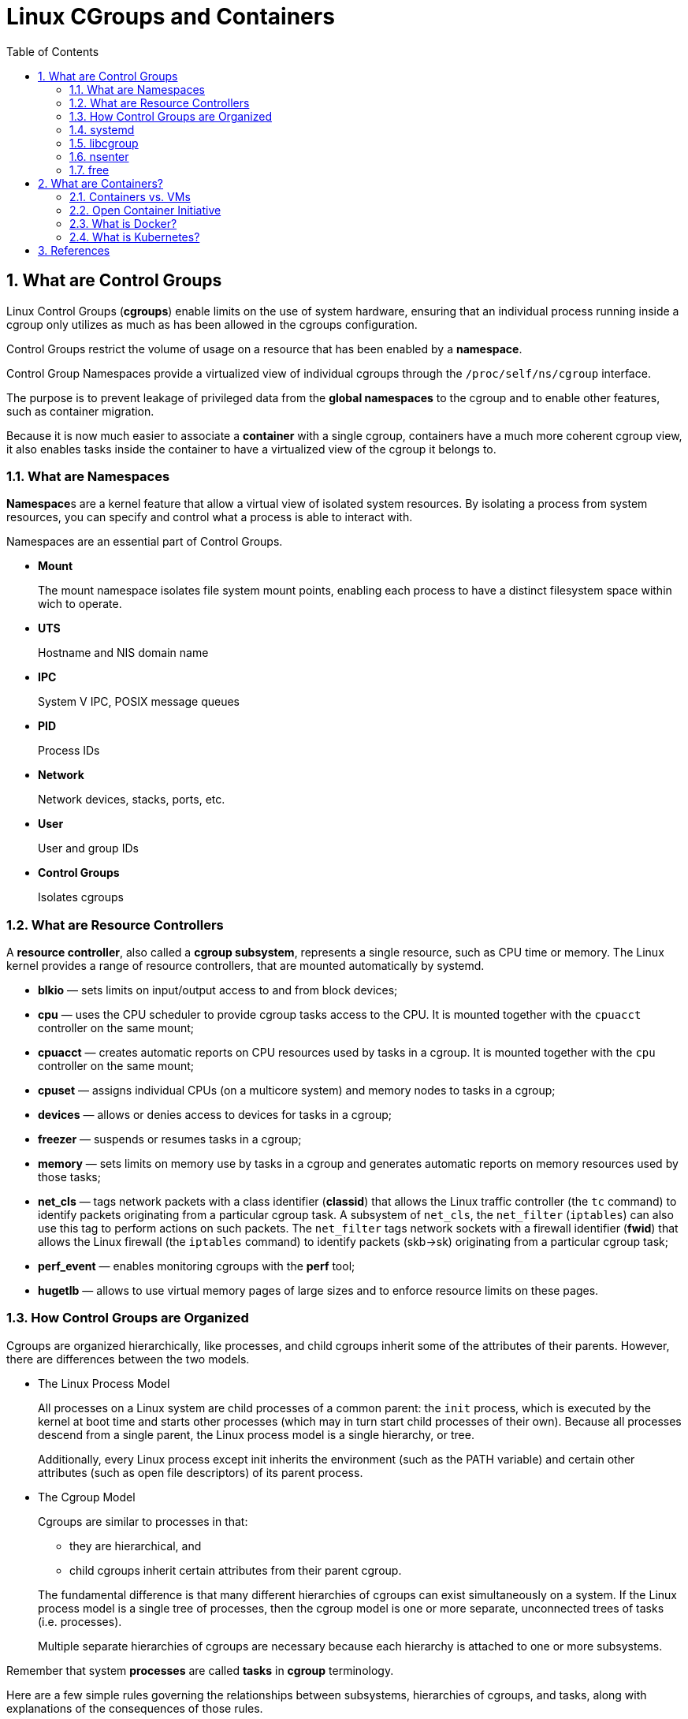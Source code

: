 = Linux CGroups and Containers
:page-layout: post
:page-categories: ['container']
:page-tags: ['linux', 'cgroup', 'namespace', 'container', 'docker']
:page-date: 2021-11-23 14:48:37 +0800
:page-revdate: 2021-11-23 14:48:37 +0800
:sectnums:
:toc:

== What are Control Groups

Linux Control Groups (*cgroups*) enable limits on the use of system hardware, ensuring that an individual process running inside a cgroup only utilizes as much as has been allowed in the cgroups configuration.

Control Groups restrict the volume of usage on a resource that has been enabled by a *namespace*.

Control Group Namespaces provide a virtualized view of individual cgroups through the `/proc/self/ns/cgroup` interface.

The purpose is to prevent leakage of privileged data from the *global namespaces* to the cgroup and to enable other features, such as container migration.

Because it is now much easier to associate a *container* with a single cgroup, containers have a much more coherent cgroup view, it also enables tasks inside the container to have a virtualized view of the cgroup it belongs to.

=== What are Namespaces

**Namespace**s are a kernel feature that allow a virtual view of isolated system resources. By isolating a process from system resources, you can specify and control what a process is able to interact with.

Namespaces are an essential part of Control Groups.

* *Mount*
+
The mount namespace isolates file system mount points, enabling each process to have a distinct filesystem space within wich to operate. 

* *UTS*
+
Hostname and NIS domain name 

* *IPC*
+
System V IPC, POSIX message queues 

* *PID*
+
Process IDs 

* *Network*
+
Network devices, stacks, ports, etc. 

* *User*
+
User and group IDs 

* *Control Groups*
+
Isolates cgroups 

=== What are Resource Controllers

A *resource controller*, also called a *cgroup subsystem*, represents a single resource, such as CPU time or memory. The Linux kernel provides a range of resource controllers, that are mounted automatically by systemd.

* *blkio* — sets limits on input/output access to and from block devices;
* *cpu* — uses the CPU scheduler to provide cgroup tasks access to the CPU. It is mounted together with the `cpuacct` controller on the same mount;
* *cpuacct* — creates automatic reports on CPU resources used by tasks in a cgroup. It is mounted together with the `cpu` controller on the same mount;
* *cpuset* — assigns individual CPUs (on a multicore system) and memory nodes to tasks in a cgroup;
* *devices* — allows or denies access to devices for tasks in a cgroup;
* *freezer* — suspends or resumes tasks in a cgroup;
* *memory* — sets limits on memory use by tasks in a cgroup and generates automatic reports on memory resources used by those tasks;
* *net_cls* — tags network packets with a class identifier (*classid*) that allows the Linux traffic controller (the `tc` command) to identify packets originating from a particular cgroup task. A subsystem of `net_cls`, the `net_filter` (`iptables`) can also use this tag to perform actions on such packets. The `net_filter` tags network sockets with a firewall identifier (*fwid*) that allows the Linux firewall (the `iptables` command) to identify packets (skb->sk) originating from a particular cgroup task;
* *perf_event* — enables monitoring cgroups with the *perf* tool;
* *hugetlb* — allows to use virtual memory pages of large sizes and to enforce resource limits on these pages. 

=== How Control Groups are Organized

Cgroups are organized hierarchically, like processes, and child cgroups inherit some of the attributes of their parents. However, there are differences between the two models.

* The Linux Process Model
+
All processes on a Linux system are child processes of a common parent: the `init` process, which is executed by the kernel at boot time and starts other processes (which may in turn start child processes of their own). Because all processes descend from a single parent, the Linux process model is a single hierarchy, or tree.
+
Additionally, every Linux process except init inherits the environment (such as the PATH variable) and certain other attributes (such as open file descriptors) of its parent process.

* The Cgroup Model
+
Cgroups are similar to processes in that:
+
--
** they are hierarchical, and
** child cgroups inherit certain attributes from their parent cgroup. 
--
+
The fundamental difference is that many different hierarchies of cgroups can exist simultaneously on a system. If the Linux process model is a single tree of processes, then the cgroup model is one or more separate, unconnected trees of tasks (i.e. processes).
+
Multiple separate hierarchies of cgroups are necessary because each hierarchy is attached to one or more subsystems.

Remember that system *processes* are called *tasks* in *cgroup* terminology.

Here are a few simple rules governing the relationships between subsystems, hierarchies of cgroups, and tasks, along with explanations of the consequences of those rules. 

:rmg-rule1-png: https://access.redhat.com/webassets/avalon/d/Red_Hat_Enterprise_Linux-6-Resource_Management_Guide-en-US/images/fe94409bf79906ecb380e8fbd8063016/RMG-rule1.png
:rmg-rule2-png: https://access.redhat.com/webassets/avalon/d/Red_Hat_Enterprise_Linux-6-Resource_Management_Guide-en-US/images/c4b0445881422c88d957e352911bccd8/RMG-rule2.png
:rmg-rule3-png: https://access.redhat.com/webassets/avalon/d/Red_Hat_Enterprise_Linux-6-Resource_Management_Guide-en-US/images/fb48098033d1c4ccdb5a55516c9cb816/RMG-rule3.png
:rmg-rule4-png: https://access.redhat.com/webassets/avalon/d/Red_Hat_Enterprise_Linux-6-Resource_Management_Guide-en-US/images/67e2c07808671294692acde9baf0b452/RMG-rule4.png

* *Rule 1*
+
A single hierarchy can have one or more subsystems attached to it.
+
_As a consequence, the `cpu` and `memory` subsystems (or any number of subsystems) can be attached to a single hierarchy, as long as each one is not attached to any other hierarchy which has any other subsystems attached to it already (see Rule 2)._
+
image::{rmg-rule1-png}[,55%,55%]

* *Rule 2*
+
Any single subsystem (such as `cpu`) cannot be attached to more than one hierarchy if one of those hierarchies has a different subsystem attached to it already.
+
_As a consequence, the `cpu` subsystem can never be attached to two different hierarchies if one of those hierarchies already has the `memory` subsystem attached to it. However, a single subsystem can be attached to two hierarchies if both of those hierarchies have only that subsystem attached._
+
image::{rmg-rule2-png}[,55%,55%]

* *Rule 3*
+
Each time a new hierarchy is created on the systems, all tasks on the system are initially members of the default cgroup of that hierarchy, which is known as the *root cgroup*. For any single hierarchy you create, each task on the system can be a member of exactly one cgroup in that hierarchy.
+
A single task may be in multiple cgroups, as long as each of those cgroups is in a different hierarchy.
+
As soon as a task becomes a member of a second cgroup in the same hierarchy, it is removed from the first cgroup in that hierarchy. At no time is a task ever in two different cgroups in the same hierarchy.
+
_As a consequence, if the `cpu` and `memory` subsystems are attached to a hierarchy named `cpu_mem_cg`, and the `net_cls` subsystem is attached to a hierarchy named `net`, then a running `httpd` process could be a member of any one cgroup in `cpu_mem_cg`, and any one cgroup in `net`._
+
The cgroup in `cpu_mem_cg` that the `httpd` process is a member of might restrict its CPU time to half of that allotted to other processes, and limit its memory usage to a maximum of `1024` MB. Additionally, the cgroup in `net` that the `httpd` process is a member of might limit its transmission rate to `30` MB/s (megabytes per second).
+
When the first hierarchy is created, every task on the system is a member of at least one cgroup: the root cgroup. When using cgroups, therefore, every system task is always in at least one cgroup. 
+
image::{rmg-rule3-png}[,55%,55%]

* *Rule 4*
+
Any process (task) on the system which forks itself creates a child task. A child task automatically inherits the cgroup membership of its parent but can be moved to different cgroups as needed. Once forked, the parent and child processes are completely independent.
+
_As a consequence, consider the `httpd` task that is a member of the cgroup named `half_cpu_1gb_max` in the `cpu_and_mem` hierarchy, and a member of the cgroup `trans_rate_30` in the `net` hierarchy. When that `httpd` process forks itself, its child process automatically becomes a member of the `half_cpu_1gb_max` cgroup, and the `trans_rate_30` cgroup. It inherits the exact same cgroups its parent task belongs to._
+
_From that point forward, the parent and child tasks are completely independent of each other: changing the cgroups that one task belongs to does not affect the other. Neither will changing cgroups of a parent task affect any of its grandchildren in any way. To summarize: any child task always initially inherits memberships to the exact same cgroups as their parent task, but those memberships can be changed or removed later._
+
image::{rmg-rule4-png}[,55%,55%]

=== systemd

*Systemd* is a system and service manager for Linux operating systems. It is designed to be backwards compatible with SysV init scripts, and provides a number of features such as parallel startup of system services at boot time, on-demand activation of daemons, or dependency-based service control logic. 

[%header,cols="1,1,5",title="Available systemd Unit Types"]
|===
|Unit Type
|File Extension
|Description

|Service unit
|.service
|A system service.

|Target unit
|.target
|A group of systemd units.

|Automount unit
|.automount
|A file system automount point.

|Device unit
|.device
|A device file recognized by the kernel.

|Mount unit
|.mount
|A file system mount point.

|Path unit
|.path
|A file or directory in a file system.

|Scope unit
|.scope
|An externally created process.

|Slice unit
|.slice
|A group of hierarchically organized units that manage system processes.

|Snapshot unit
|.snapshot
|A saved state of the systemd manager.

|Socket unit
|.socket
|An inter-process communication socket.

|Swap unit
|.swap
|A swap device or a swap file.

|Timer unit
|.timer
|A systemd timer. 
|===

By default, *systemd* automatically creates a hierarchy of `slice`, `scope` and `service` units to provide a unified structure for the cgroup tree. Also, systemd automatically mounts hierarchies for important kernel **resource controller**s in the `/sys/fs/cgroup/` directory. 

* *Service* — A process or a group of processes, which `systemd` started based on a unit configuration file. Services encapsulate the specified processes so that they can be started and stopped as one set.

* *Scope* — A group of externally created processes. Scopes encapsulate processes that are started and stopped by arbitrary processes through the `fork()` function and then registered by systemd at runtime. For instance, user sessions, containers, and virtual machines are treated as scopes.

* *Slice* — A group of hierarchically organized units. Slices do not contain processes, they organize a hierarchy in which scopes and services are placed. The actual processes are contained in scopes or in services. In this hierarchical tree, every name of a slice unit corresponds to the path to a location in the hierarchy. The dash ("-") character acts as a separator of the path components.

Use the `systemctl` command to list system units and to view their status. Also, the `systemd-cgls` command is provided to view the hierarchy of control groups and `systemd-cgtop` to monitor their resource consumption in real time. 

Use the following command to list all active units on the system:

[source,sh]
$ systemctl list-units

The `list-units` option is executed by default, which means that you will receive the same output when you omit this option.

To list all unit files installed on your system and their status, type:

[source,sh]
$ systemctl list-unit-files

To view a list of all slices used on the system, type:

[source,sh]
$ systemctl -t slice 

[source,console]
----
  UNIT                  LOAD   ACTIVE SUB    DESCRIPTION
  -.slice               loaded active active Root Slice
  system-getty.slice    loaded active active system-getty.slice
  system-modprobe.slice loaded active active system-modprobe.slice
  system.slice          loaded active active System Slice
  user-1000.slice       loaded active active User Slice of UID 1000
  user.slice            loaded active active User and Session Slice

LOAD   = Reflects whether the unit definition was properly loaded.
ACTIVE = The high-level unit activation state, i.e. generalization of SUB.
SUB    = The low-level unit activation state, values depend on unit type.
6 loaded units listed. Pass --all to see loaded but inactive units, too.
To show all installed unit files use 'systemctl list-unit-files'.
----

To display detailed information about a service unit that corresponds to a system service, type: 

[source,sh]
----
$ systemctl status ssh.service 
----

[source,console,highlight=11]
----
● ssh.service - OpenBSD Secure Shell server
     Loaded: loaded (/lib/systemd/system/ssh.service; enabled; vendor preset: enabled)
     Active: active (running) since Tue 2021-11-23 15:07:53 CST; 49min ago
       Docs: man:sshd(8)
             man:sshd_config(5)
    Process: 350 ExecStartPre=/usr/sbin/sshd -t (code=exited, status=0/SUCCESS)
   Main PID: 367 (sshd)
      Tasks: 1 (limit: 4641)
     Memory: 8.0M
        CPU: 265ms
     CGroup: /system.slice/ssh.service
             └─367 sshd: /usr/sbin/sshd -D [listener] 0 of 10-100 startups
----

To display the whole cgroup hierarchy on your system, type:

[source,sh]
----
$ systemd-cgls
----

When `systemd-cgls` is issued without parameters, it returns the entire cgroup hierarchy. 

To view theinformation that stored in dedicated process files, type as root:

[source,sh]
$ cat proc/PID/cgroup

Where `PID` stands for the ID of the process you wish to examine.

The *systemd-cgls* command provides a static snapshot of the cgroup hierarchy. To see a dynamic account of currently running cgroups ordered by their resource usage (CPU, Memory, and IO), use:

[source,sh]
$ systemd-cgtop

=== libcgroup

In order to use https://github.com/libcgroup/libcgroup[libcgroup] tools, first ensure the cgroup-tools packages are installed on your system. 

[source,sh]
$ sudo apt-get install cgroup-tools -y

[source,console]
----
$ dpkg -l | grep cgroup-tools
ii  cgroup-tools                    0.41-8.1                     amd64        control and monitor control groups (tools)
----

[NOTE] 
====
The `cgroup-tools` with version `0.41-8.1` does not work with Cgroup v2.

*Cgroup v2* is the next version of the cgroup Linux API. Differently than cgroup v1, there is a single hierarchy instead of a different one for each controller.

[source,console]
----
$ uname -r
5.10.0-9-amd64

$ mount -t cgroup2,cgroup
cgroup2 on /sys/fs/cgroup type cgroup2 (rw,nosuid,nodev,noexec,relatime,nsdelegate,memory_recursiveprot)

$ cgget -g cpuset /
cgget: libcgroup initialization failed: Cgroup is not mounted
----
====

* Finding a Process
+
To find the cgroup to which a process belongs, run:
+
[source,sh]
$ ps -O cgroup
+
[source,console]
----
$ ps -o pid,cgroup:60,command
   PID CGROUP                                                       COMMAND
  5345 10:memory:/user.slice/user-1001.slice/session-21.scope,9:dev -bash
  5441 10:memory:/user.slice/user-1001.slice/session-21.scope,9:dev ps -o pid,cgroup:60,command
----
+
Or, if you know the PID for the process, run:
+
[source,sh]
$ cat /proc/PID/cgroup
+
where `PID` stands for a ID of the inspected process. 
+
[source,console]
----
$ cat /proc/5345/cgroup 
11:cpuset:/
10:memory:/user.slice/user-1001.slice/session-21.scope
9:devices:/user.slice
8:perf_event:/
7:blkio:/user.slice
6:rdma:/
5:pids:/user.slice/user-1001.slice/session-21.scope
4:freezer:/
3:net_cls,net_prio:/
2:cpu,cpuacct:/user.slice
1:name=systemd:/user.slice/user-1001.slice/session-21.scope
0::/user.slice/user-1001.slice/session-21.scope
----

* Listing Controllers
+
To find the controllers that are available in your kernel and information on how they are mounted together to hierarchies, execute:
+
[source,sh]
$ cat /proc/cgroups
+
[source,console]
----
#subsys_name	hierarchy	num_cgroups	enabled
cpuset	4	68	1
cpu	3	277	1
cpuacct	3	277	1
memory	6	277	1
devices	8	277	1
freezer	11	68	1
net_cls	10	68	1
blkio	5	277	1
perf_event	2	68	1
hugetlb	7	68	1
pids	9	277	1
net_prio	10	68	1
----
+
Alternatively, to find the mount points of particular subsystems, execute the following command:
+
[source,sh]
$ lssubsys -m [controllers]
+
Here `controllers` stands for a list of the subsystems seperated with space in which you are interested.
+
[source,console]
----
$ lssubsys -m
cpuset /sys/fs/cgroup/cpuset
cpu,cpuacct /sys/fs/cgroup/cpu,cpuacct
memory /sys/fs/cgroup/memory
devices /sys/fs/cgroup/devices
freezer /sys/fs/cgroup/freezer
net_cls,net_prio /sys/fs/cgroup/net_cls,net_prio
blkio /sys/fs/cgroup/blkio
perf_event /sys/fs/cgroup/perf_event
hugetlb /sys/fs/cgroup/hugetlb
pids /sys/fs/cgroup/pids

$ lssubsys -m cpu memory
cpu,cpuacct /sys/fs/cgroup/cpu,cpuacct
memory /sys/fs/cgroup/memory
----

* Finding Hierarchies
+
It is recommended that you mount hierarchies under the `/sys/fs/cgroup/` directory. Assuming this is the case on your system, list or browse the contents of that directory to obtain a list of hierarchies. If the tree utility is installed on your system, run it to obtain an overview of all hierarchies and the cgroups within them:
+
[source,sh]
$ tree /sys/fs/cgroup
+
[source,console]
----
$ tree -L 1 /sys/fs/cgroup/
/sys/fs/cgroup/
├── blkio
├── cpu -> cpu,cpuacct
├── cpuacct -> cpu,cpuacct
├── cpu,cpuacct
├── cpuset
├── devices
├── freezer
├── hugetlb
├── memory
├── net_cls -> net_cls,net_prio
├── net_cls,net_prio
├── net_prio -> net_cls,net_prio
├── perf_event
├── pids
└── systemd
----

* Finding Control Groups
+
To list the cgroups on a system, execute as root:
+
[source,sh]
$ lscgroup
+
To restrict the output to a specific hierarchy, specify a controller and a path in the format `controller:path`. For example:
+
[source,sh]
$ lscgroup cpuset:adminusers
+
The above command lists only subgroups of the `adminusers` cgroup in the hierarchy to which the `cpuset` controller is attached. 

* Displaying Parameters of Control Groups
+
To display the parameters of specific cgroups, run:
+
[source,sh]
$ cgget -r parameter list_of_cgroups
+
where `parameter` is a pseudofile that contains values for a controller, and `list_of_cgroups` is a list of cgroups separated with spaces. For example:
+
[source,sh]
$ cgget -r cpuset.cpus -r memory.limit_in_bytes group1 group2
+
displays the values of `cpuset.cpus` and `memory.limit_in_bytes` for cgroups `group1` and `group2`.
+
If you do not know the names of the parameters themselves, use a command like:
+
[source,sh]
$ cgget -g cpuset /

=== nsenter

The kernel allocates and restricts the resources for individual processes running on the Linux operating system. The namespaces within the kernel partition these resources. Namespaces allocate the resources to a process such that the process only sees those specific resources. Namespaces provide isolation among the process, managing what system resources they can see. This technology is widely-used in container runtimes to provide a layer of isolation among containers that run on the same host.

Use Docker to create a container from the `debian:bullseye` image and install `procps` package inside the container, which provides `top` and `ps` commands.

[source,console]
----
$ docker run --rm -it --name namespace-demo -it debian:bullseye /bin/bash
root@5153317a7aa2:/# apt-get update && apt-get install procps  -y
...
root@5153317a7aa2:/# ps
    PID TTY          TIME CMD
      1 pts/0    00:00:00 bash
    481 pts/0    00:00:00 ps
----

In another terminal, use the `docker inspect` command to determine the process id associated with the new container.

[source,console]
----
$ docker inspect namespace-demo -f "{{.State.Pid}}"
415111
----

The process id is *415111*.

Each process has a */proc/[pid]/ns/* subdirectory containing one entry for each namespace that supports being manipulated by https://man7.org/linux/man-pages/man2/setns.2.html[setns].

Use the `ls` or `lsns` command to list the namespaces associated with a given process.

[source,console]
----
$ sudo ls -l /proc/415111/ns/
total 0
lrwxrwxrwx 1 root root 0 Nov 24 12:34 cgroup -> 'cgroup:[4026533307]'
lrwxrwxrwx 1 root root 0 Nov 24 12:34 ipc -> 'ipc:[4026533238]'
lrwxrwxrwx 1 root root 0 Nov 24 12:34 mnt -> 'mnt:[4026533236]'
lrwxrwxrwx 1 root root 0 Nov 24 12:34 net -> 'net:[4026533241]'
lrwxrwxrwx 1 root root 0 Nov 24 12:34 pid -> 'pid:[4026533239]'
lrwxrwxrwx 1 root root 0 Nov 24 12:34 pid_for_children -> 'pid:[4026533239]'
lrwxrwxrwx 1 root root 0 Nov 24 12:34 time -> 'time:[4026531834]'
lrwxrwxrwx 1 root root 0 Nov 24 12:34 time_for_children -> 'time:[4026531834]'
lrwxrwxrwx 1 root root 0 Nov 24 12:34 user -> 'user:[4026531837]'
lrwxrwxrwx 1 root root 0 Nov 24 12:34 uts -> 'uts:[4026533237]'

$ sudo lsns -p 415111
        NS TYPE   NPROCS    PID USER COMMAND
4026531834 time      208      1 root /sbin/init
4026531837 user      208      1 root /sbin/init
4026533236 mnt         1 415111 root /bin/bash
4026533237 uts         1 415111 root /bin/bash
4026533238 ipc         1 415111 root /bin/bash
4026533239 pid         1 415111 root /bin/bash
4026533241 net         1 415111 root /bin/bash
4026533307 cgroup      1 415111 root /bin/bash
----

The `nsenter` command expands to _namespace enter_. It accepts different options to only enter the specified namespace.

Let's enter the network namespace to check the IP address and route table.

[source,console]
----
$ nsenter -t 415111 -n ip a s
nsenter: cannot open /proc/415111/ns/net: Permission denied

$ sudo nsenter -t 415111 -n ip a s
1: lo: <LOOPBACK,UP,LOWER_UP> mtu 65536 qdisc noqueue state UNKNOWN group default qlen 1000
    link/loopback 00:00:00:00:00:00 brd 00:00:00:00:00:00
    inet 127.0.0.1/8 scope host lo
       valid_lft forever preferred_lft forever
19: eth0@if20: <BROADCAST,MULTICAST,UP,LOWER_UP> mtu 1500 qdisc noqueue state UP group default 
    link/ether 02:42:ac:11:00:02 brd ff:ff:ff:ff:ff:ff link-netnsid 0
    inet 172.17.0.2/16 brd 172.17.255.255 scope global eth0
       valid_lft forever preferred_lft forever
----

Here, `-t` is the target process id, and `-n` refers to the network namespace.

[source,console]
----
$ sudo nsenter -t 415111 -n ip route
default via 172.17.0.1 dev eth0 
172.17.0.0/16 dev eth0 proto kernel scope link src 172.17.0.2 
----

Next, I enter the process namespace to check the process details.

[source,console]
----
$ sudo nsenter -t 415111 -p -r ps -ef
UID          PID    PPID  C STIME TTY          TIME CMD
root           1       0  0 04:00 pts/0    00:00:00 /bin/bash
root         489       0  0 04:44 ?        00:00:00 ps -ef
----

The `-r` option sets the root directory to the top-level directory within the namespace so that the commands run in the context of the namespace.

[source,console]
----
$ sudo nsenter -t 415111 -p -r top
Tasks:   2 total,   1 running,   1 sleeping,   0 stopped,   0 zombie
%Cpu(s):  7.1 us, 14.3 sy,  0.0 ni, 78.6 id,  0.0 wa,  0.0 hi,  0.0 si,  0.0 st
MiB Mem :   3900.2 total,    129.4 free,   2200.9 used,   1569.8 buff/cache
MiB Swap:      0.0 total,      0.0 free,      0.0 used.   1459.5 avail Mem 

    PID USER      PR  NI    VIRT    RES    SHR S  %CPU  %MEM     TIME+ COMMAND                                                                                           
      1 root      20   0    4092   3492   2984 S   0.0   0.1   0:00.06 bash                                                                                              
    490 root      20   0    6936   3192   2708 R   0.0   0.1   0:00.01 top     
----

The `bash` command, which executes during `docker run`, is the first process inside the namespace.

Enter the UTC namespace to check the hostname.

[source,console]
----
$ sudo nsenter -t 415111 -u hostname
5153317a7aa2
----

Modify the hostname within the namespace and verify the new name.

[source,console]
----
$ sudo nsenter -t 415111 -u hostname foo.bar.buzz

$ sudo nsenter -t 415111 -u hostname
foo.bar.buzz
----

Finally, enter all namespaces by using the `-a` option.

[source,console]
----
$ sudo nsenter -t 415111 -a lsns
        NS TYPE   NPROCS PID USER COMMAND
4026531834 time        2   1 root /bin/bash
4026531837 user        2   1 root /bin/bash
4026533236 mnt         2   1 root /bin/bash
4026533237 uts         2   1 root /bin/bash
4026533238 ipc         2   1 root /bin/bash
4026533239 pid         2   1 root /bin/bash
4026533241 net         2   1 root /bin/bash
4026533307 cgroup      2   1 root /bin/bash
----

=== free

`free` is a popular command used by system administrators on Unix/Linux platforms. It's a powerful tool that gives insight into the memory usage in human-readable format.

The `man` page for this command states that `free` displays the total amount of free and used memory on the system, including physical and swap space, as well as the buffers and caches used by the kernel. The information is gathered by parsing *`/proc/meminfo`*.

[source,console,highlight=3]
----
$ docker info | grep Cgroup
 Cgroup Driver: systemd
 Cgroup Version: 2

$ docker run --rm -it busybox free
              total        used        free      shared  buff/cache   available
Mem:        3993764     2410712      190544        2224     1392508     1344364
Swap:             0           0           0

$ docker run --rm -it --memory 100Mi busybox free
              total        used        free      shared  buff/cache   available
Mem:        3993764     2421988      178952        2180     1392824     1333032
Swap:             0           0           0

$ docker run --rm -it --memory 100Mi busybox sh -c 'echo $(($(cat /sys/fs/cgroup/memory.max) / 1024 / 1024))'
100
----

[source,console,highlight=4]
----
$ docker info | grep Cgroup
WARNING: No swap limit support
 Cgroup Driver: systemd
 Cgroup Version: 1

$ docker run --rm -d --memory 100Mi busybox sleep 10m
WARNING: Your kernel does not support swap limit capabilities or the cgroup is not mounted. Memory limited without swap.
16ad349f470c7f67b182c5a353fba2db7bc3c7052e3b4a80802bfa5c49fa09f3

$ lscgroup | grep 16ad349f470c7f67b182c5a353fba2db7bc3c7052e3b4a80802bfa5c49fa09f3
cpu,cpuacct:/system.slice/docker-16ad349f470c7f67b182c5a353fba2db7bc3c7052e3b4a80802bfa5c49fa09f3.scope
net_cls,net_prio:/system.slice/docker-16ad349f470c7f67b182c5a353fba2db7bc3c7052e3b4a80802bfa5c49fa09f3.scope
freezer:/system.slice/docker-16ad349f470c7f67b182c5a353fba2db7bc3c7052e3b4a80802bfa5c49fa09f3.scope
pids:/system.slice/docker-16ad349f470c7f67b182c5a353fba2db7bc3c7052e3b4a80802bfa5c49fa09f3.scope
blkio:/system.slice/docker-16ad349f470c7f67b182c5a353fba2db7bc3c7052e3b4a80802bfa5c49fa09f3.scope
perf_event:/system.slice/docker-16ad349f470c7f67b182c5a353fba2db7bc3c7052e3b4a80802bfa5c49fa09f3.scope
devices:/system.slice/docker-16ad349f470c7f67b182c5a353fba2db7bc3c7052e3b4a80802bfa5c49fa09f3.scope
memory:/system.slice/docker-16ad349f470c7f67b182c5a353fba2db7bc3c7052e3b4a80802bfa5c49fa09f3.scope
cpuset:/system.slice/docker-16ad349f470c7f67b182c5a353fba2db7bc3c7052e3b4a80802bfa5c49fa09f3.scope

$ cgget -r memory.limit_in_bytes /system.slice/docker-16ad349f470c7f67b182c5a353fba2db7bc3c7052e3b4a80802bfa5c49fa09f3.scope
/system.slice/docker-16ad349f470c7f67b182c5a353fba2db7bc3c7052e3b4a80802bfa5c49fa09f3.scope:
memory.limit_in_bytes: 104857600

$ docker run --rm -it --memory 100Mi busybox cat /sys/fs/cgroup/memory/memory.limit_in_bytes
WARNING: Your kernel does not support swap limit capabilities or the cgroup is not mounted. Memory limited without swap.
104857600
----

[source,console]
----
$ sudo crictl ps
CONTAINER           IMAGE               CREATED             STATE               NAME                ATTEMPT             POD ID
7fe801499210a       1ec24650902b1       2 hours ago         Running             kube-swagger-ui     0                   bee47f1dec5bc

$ lscgroup | grep 7fe801499210a
cpu,cpuacct:/kubepods.slice/kubepods-besteffort.slice/kubepods-besteffort-pod26d20484_ab3f_4f87_92a4_7842aab7170f.slice/docker-7fe801499210afdc6490ee78bff40f9017a843814f4867b39ba6976c626a80a6.scope
net_cls,net_prio:/kubepods.slice/kubepods-besteffort.slice/kubepods-besteffort-pod26d20484_ab3f_4f87_92a4_7842aab7170f.slice/docker-7fe801499210afdc6490ee78bff40f9017a843814f4867b39ba6976c626a80a6.scope
freezer:/kubepods.slice/kubepods-besteffort.slice/kubepods-besteffort-pod26d20484_ab3f_4f87_92a4_7842aab7170f.slice/docker-7fe801499210afdc6490ee78bff40f9017a843814f4867b39ba6976c626a80a6.scope
pids:/kubepods.slice/kubepods-besteffort.slice/kubepods-besteffort-pod26d20484_ab3f_4f87_92a4_7842aab7170f.slice/docker-7fe801499210afdc6490ee78bff40f9017a843814f4867b39ba6976c626a80a6.scope
blkio:/kubepods.slice/kubepods-besteffort.slice/kubepods-besteffort-pod26d20484_ab3f_4f87_92a4_7842aab7170f.slice/docker-7fe801499210afdc6490ee78bff40f9017a843814f4867b39ba6976c626a80a6.scope
perf_event:/kubepods.slice/kubepods-besteffort.slice/kubepods-besteffort-pod26d20484_ab3f_4f87_92a4_7842aab7170f.slice/docker-7fe801499210afdc6490ee78bff40f9017a843814f4867b39ba6976c626a80a6.scope
devices:/kubepods.slice/kubepods-besteffort.slice/kubepods-besteffort-pod26d20484_ab3f_4f87_92a4_7842aab7170f.slice/docker-7fe801499210afdc6490ee78bff40f9017a843814f4867b39ba6976c626a80a6.scope
memory:/kubepods.slice/kubepods-besteffort.slice/kubepods-besteffort-pod26d20484_ab3f_4f87_92a4_7842aab7170f.slice/docker-7fe801499210afdc6490ee78bff40f9017a843814f4867b39ba6976c626a80a6.scope
cpuset:/kubepods.slice/kubepods-besteffort.slice/kubepods-besteffort-pod26d20484_ab3f_4f87_92a4_7842aab7170f.slice/docker-7fe801499210afdc6490ee78bff40f9017a843814f4867b39ba6976c626a80a6.scope
----

== What are Containers?

Containers are lightweight packages of your application code together with dependencies such as specific versions of programming language runtimes and libraries required to run your software services.

Containers make it easy to share CPU, memory, storage, and network resources at the operating systems level and offer a logical packaging mechanism in which applications can be abstracted from the environment in which they actually run. 

=== Containers vs. VMs

You might already be familiar with VMs: a guest operating system such as Linux or Windows runs on top of a host operating system with access to the underlying hardware. Containers are often compared to virtual machines (VMs). Like virtual machines, containers allow you to package your application together with libraries and other dependencies, providing isolated environments for running your software services.

* Containers are much more lightweight than VMs
* Containers virtualize at the OS level while VMs virtualize at the hardware level
* Containers share the OS kernel and use a fraction of the memory VMs require

image::https://www.redhat.com/cms/managed-files/virtualization-vs-containers.png[,75%,75%]

=== Open Container Initiative

The https://opencontainers.org/[*Open Container Initiative*] (*OCI*) is a lightweight, open governance structure (project), formed under the auspices of the Linux Foundation, for the express purpose of creating open industry standards around container formats and runtime. The OCI was launched on June 22nd 2015 by Docker, CoreOS and other leaders in the container industry

The OCI currently contains two specifications: the *Runtime Specification* (runtime-spec) and the *Image Specification* (image-spec). The Runtime Specification outlines how to run a “filesystem bundle” that is unpacked on disk. At a high-level an OCI implementation would download an OCI Image then unpack that image into an OCI Runtime filesystem bundle. At this point the OCI Runtime Bundle would be run by an OCI Runtime.

Docker is donating its container format and runtime, runC, to the OCI to serve as the cornerstone of this new effort.

* runc
+
https://github.com/opencontainers/runc[*runc*] is a CLI tool for spawning and running containers on Linux according to the OCI specification.
+

* containerd
+
https://github.com/containerd/containerd[*containerd*] is available as a daemon for Linux and Windows. It manages the complete container lifecycle of its host system, from image transfer and storage to container execution and supervision to low-level storage to network attachments and beyond.
+
Containerd is built on top of the Open Container Initiative’s *runC* and specification. Containerd is a daemon providing a GRPC API to manage containers on the local system. Containerd leverages runC to provide advanced functionality like checkpoint and restore, seccomp, and user namespace support which will open the door for these features into Docker.
+
Containerd is designed to be embedded into a larger system, rather than being used directly by developers or end-users.
+
Containerd was designed to be used by Docker and Kubernetes as well as any other container platform that wants to abstract away syscalls or OS specific functionality to run containers on linux, windows, solaris, or other OSes.  

=== What is Docker? 

The word "Docker" refers to several things, including an open source community project; tools from the open source project; Docker Inc., the company that primarily supports that project; and the tools that company formally supports. 

image::https://www.docker.com/sites/default/files/d8/2018-11/docker-containerized-and-vm-transparent-bg.png[,70%,70%]

With Docker, you can treat containers like extremely lightweight, modular virtual machines.

The Docker technology uses the https://www.redhat.com/en/topics/linux/what-is-the-linux-kernel[Linux kernel] and features of the kernel, like https://www.redhat.com/en/blog/world-domination-cgroups-rhel-8-welcome-cgroups-v2[*Cgroups*] and https://lwn.net/Articles/528078/[*namespaces*], to segregate processes so they can run independently. This independence is the intention of containers—the ability to run multiple processes and apps separately from one another to make better use of your infrastructure while retaining the security you would have with separate systems.

=== What is Kubernetes?

Kubernetes (also known as k8s or “kube”) is an open source container orchestration platform that automates many of the manual processes involved in deploying, managing, and scaling containerized applications.

image::https://www.redhat.com/cms/managed-files/kubernetes_diagram-v3-770x717_0_0_v2.svg?[,55%,55%]

With Kubernetes you can:

* Orchestrate containers across multiple hosts.
* Make better use of hardware to maximize resources needed to run your enterprise apps.
* Control and automate application deployments and updates.
* Mount and add storage to run stateful apps.
* Scale containerized applications and their resources on the fly.
* Declaratively manage services, which guarantees the deployed applications are always running the way you intended them to run.
* Health-check and self-heal your apps with autoplacement, autorestart, autoreplication, and autoscaling.

==== Container Runtime Interface (CRI)

At the lowest layers of a Kubernetes node is the software that, among other things, starts and stops containers. We call this the “Container Runtime”. The most widely known container runtime is Docker, but it is not alone in this space. In fact, the container runtime space has been rapidly evolving. As part of the effort to make Kubernetes more extensible, we've been working on a new plugin API for container runtimes in Kubernetes, called "CRI".

*CRI* (Container Runtime Interface) consists of a specifications/requirements (to-be-added), protobuf API, and libraries for container runtimes to integrate with *kubelet* on a node.

Kubelet communicates with the container runtime (or a CRI shim for the runtime) over Unix sockets using the gRPC framework, where kubelet acts as a client and the CRI shim as the server.

image::https://cl.ly/3I2p0D1V0T26/Image%202016-12-19%20at%2017.13.16.png[,55%,55%]

Kubernetes supports several container runtimes: https://docs.docker.com/engine/[Docker], https://containerd.io/docs/[containerd], https://cri-o.io/#what-is-cri-o[CRI-O], and any implementation of the Kubernetes CRI (Container Runtime Interface).

==== What is dockershim

Just as Kubernetes started out with built-in support for Docker Engine, it also included built-in support for various storage volume solutions, network solutions, and even cloud providers. But maintaining these things on an ongoing basis became too cumbersome, so the community decided to strip all third party solutions out of the core, creating the relevant interfaces, such as:

* Container Runtime Interface (*CRI*)
* Container Network Interface (*CNI*)
* Container Storage Interface (*CSI*)

The idea was that any vendor could create a product that automatically interfaces with Kubernetes, as long as it is compliant with these interfaces.

That doesn’t mean that non-compliant components can’t be used with Kubernetes; Kubernetes can do anything with the right components. It just means that non-compliant components need a “shim”, which translates between the component and the relevant Kubernetes interface. For example, *dockershim* takes CRI commands and translates them into something Docker Engine understands, and vice versa. But with the drive to take third-party components like this out of the Kubernetes core, dockershim had to be removed.

image::https://d33wubrfki0l68.cloudfront.net/6b4290afef76cad8a084292cd1b5e468e31c9bb3/c26ce/images/blog/2018-05-24-kubernetes-containerd-integration-goes-ga/cri-containerd.png[,75%,75%]

The Kubernetes project plans to deprecate https://github.com/kubernetes/kubernetes/blob/master/CHANGELOG/CHANGELOG-1.20.md#deprecation[Docker Engine support] in the kubelet and support for dockershim will be removed in a future release announced as a part of the Kubernetes v1.20 release.

* https://kubernetes.io/docs/tasks/administer-cluster/migrating-from-dockershim/
* https://kubernetes.io/blog/2021/11/12/are-you-ready-for-dockershim-removal/
* https://kubernetes.io/blog/2020/12/02/dockershim-faq/
* https://kubernetes.io/blog/2020/12/02/dont-panic-kubernetes-and-docker/
* https://github.com/kubernetes/kubernetes/blob/master/CHANGELOG/CHANGELOG-1.20.md#deprecation
* https://www.docker.com/blog/what-developers-need-to-know-about-docker-docker-engine-and-kubernetes-v1-20/
* https://www.mirantis.com/blog/mirantis-to-take-over-support-of-kubernetes-dockershim-2/

==== Debugging Kubernetes nodes with crictl

*crictl* is a command-line interface for CRI-compatible container runtimes. You can use it to inspect and debug container runtimes and applications on a Kubernetes node. crictl and its source are hosted in the https://github.com/kubernetes-sigs/cri-tools[cri-tools] repository.

The `crictl` command has several subcommands and runtime flags. Use `crictl help` or `crictl <subcommand> help` for more details.

`crictl` connects to `unix:///var/run/dockershim.sock` by default. For other runtimes, you can set the endpoint in multiple different ways:

* By setting flags `--runtime-endpoint` and `--image-endpoint`
* By setting environment variables `CONTAINER_RUNTIME_ENDPOINT` and `IMAGE_SERVICE_ENDPOINT`
* By setting the endpoint in the config file `--config=/etc/crictl.yaml`

You can also specify timeout values when connecting to the server and enable or disable debugging, by specifying `timeout` or `debug` values in the configuration file or using the `--timeout` and `--debug` command-line flags.

To view or edit the current configuration, view or edit the contents of `/etc/crictl.yaml`.

[source,console]
----
cat /etc/crictl.yaml
runtime-endpoint: unix:///var/run/dockershim.sock
image-endpoint: unix:///var/run/dockershim.sock
timeout: 10
debug: true
----

WARNING: If you use `crictl` to create pod sandboxes or containers on a running Kubernetes cluster, the Kubelet will eventually delete them. `crictl` is not a general purpose workflow tool, but a tool that is useful for debugging.

* List pods
+
[source,console]
----
$ sudo crictl pods 
POD ID              CREATED             STATE               NAME                                        NAMESPACE           ATTEMPT             RUNTIME
1ebbed223d8d2       20 hours ago        Ready               echoserver-66dcc9bcc6-5hwd9                 default             2                   (default)
d6f1ec09d33d0       20 hours ago        Ready               kube-swagger-ui-69b565bcb9-kzv4d            default             3                   (default)
8b8633b6940b7       20 hours ago        Ready               metrics-server-559f9dc594-mmkch             kube-system         3                   (default)
b9c3ee6965fb8       20 hours ago        Ready               overprovisioning-5767847cf9-47zh2           default             3                   (default)
...

$ sudo crictl pods --name echoserver-66dcc9bcc6-5hwd9
POD ID              CREATED             STATE               NAME                          NAMESPACE           ATTEMPT             RUNTIME
1ebbed223d8d2       20 hours ago        Ready               echoserver-66dcc9bcc6-5hwd9   default             2                   (default)

$ sudo crictl pods --label app=echoserver
POD ID              CREATED             STATE               NAME                          NAMESPACE           ATTEMPT             RUNTIME
1ebbed223d8d2       20 hours ago        Ready               echoserver-66dcc9bcc6-5hwd9   default             2                   (default)
----

* List images
+
[source,console]
----
$ sudo crictl images 
IMAGE                                                            TAG                 IMAGE ID            SIZE
k8s.gcr.io/coredns/coredns                                       v1.8.4              8d147537fb7d1       47.6MB
k8s.gcr.io/echoserver                                            1.4                 a90209bb39e3d       140MB
k8s.gcr.io/etcd                                                  3.5.0-0             0048118155842       295MB
k8s.gcr.io/kube-apiserver                                        v1.22.3             53224b502ea4d       128MB
...

$ sudo crictl images k8s.gcr.io/kube-apiserver
IMAGE                       TAG                 IMAGE ID            SIZE
k8s.gcr.io/kube-apiserver   v1.16.10            d925057c2fa51       170MB
k8s.gcr.io/kube-apiserver   v1.18.3             7e28efa976bd1       173MB
k8s.gcr.io/kube-apiserver   v1.22.3             53224b502ea4d       128MB
----

* List containers
+
[source,console]
----
$ sudo crictl ps 
CONTAINER           IMAGE               CREATED             STATE               NAME                ATTEMPT             POD ID
36720d10e6ac8       8522d622299ca       3 hours ago         Running             kube-flannel        0                   e33d2645a22ab
a93b979cf6c5a       6120bd723dced       3 hours ago         Running             kube-proxy          0                   affa1ca7f0a2b
----

* Execute a command in a running container
+
[source,console]
----
$ sudo crictl exec -i -t a93b979cf6c5a ls 
bin   dev  home  lib64	mnt  proc  run	 srv  tmp  var
boot  etc  lib	 media	opt  root  sbin  sys  usr
----

* Get a container's logs
+
[source,console]
----
$ sudo crictl logs --tail 10 36720d10e6ac8
I1124 03:53:12.446713       1 iptables.go:172] Deleting iptables rule: ! -s 10.244.0.0/16 -d 10.244.0.0/16 -j MASQUERADE --random-fully
I1124 03:53:12.447346       1 iptables.go:160] Adding iptables rule: -s 10.244.0.0/16 -d 10.244.0.0/16 -j RETURN
I1124 03:53:12.448650       1 iptables.go:160] Adding iptables rule: -s 10.244.0.0/16 ! -d 224.0.0.0/4 -j MASQUERADE --random-fully
I1124 03:53:12.449900       1 iptables.go:160] Adding iptables rule: ! -s 10.244.0.0/16 -d 10.244.1.0/24 -j RETURN
I1124 03:53:12.451037       1 iptables.go:160] Adding iptables rule: ! -s 10.244.0.0/16 -d 10.244.0.0/16 -j MASQUERADE --random-fully
I1124 03:53:12.543281       1 iptables.go:148] Some iptables rules are missing; deleting and recreating rules
I1124 03:53:12.543375       1 iptables.go:172] Deleting iptables rule: -s 10.244.0.0/16 -j ACCEPT
I1124 03:53:12.544132       1 iptables.go:172] Deleting iptables rule: -d 10.244.0.0/16 -j ACCEPT
I1124 03:53:12.544818       1 iptables.go:160] Adding iptables rule: -s 10.244.0.0/16 -j ACCEPT
I1124 03:53:12.546086       1 iptables.go:160] Adding iptables rule: -d 10.244.0.0/16 -j ACCEPT
----

* Run a pod sandbox
+
Using `crictl` to run a pod sandbox is useful for debugging container runtimes. On a running Kubernetes cluster, the sandbox will eventually be stopped and deleted by the Kubelet.
+
--
** Create a JSON file like the following:
+
.pod-config.json
[source,json]
----
{
  "metadata": {
    "name": "nginx-sandbox",
    "namespace": "default",
    "attempt": 1,
    "uid": "hdishd83djaidwnduwk28bcsb"
  },
  "log_directory": "/tmp",
  "linux": {
  }
}
----
+
** Use the `crictl runp` command to apply the JSON and run the sandbox.
+
[source,console]
----
$ sudo crictl runp pod-config.json
7a42c484476cd008df5730df0cbbd679c72ac57b7d16b82d40917ed5ffe20ada
----
+
The ID of the sandbox is returned.
--

* Create a container 
+
--
** Pull a busybox image
+
[source,console]
----
$ sudo crictl pull busybox
Image is up to date for busybox@sha256:e7157b6d7ebbe2cce5eaa8cfe8aa4fa82d173999b9f90a9ec42e57323546c353
----

** Create configs for the pod and the container:
+
.pod-config.json
[source,json]
----
{
  "metadata": {
    "name": "nginx-sandbox",
    "namespace": "default",
    "attempt": 1,
    "uid": "hdishd83djaidwnduwk28bcsb"
  },
  "log_directory": "/tmp",
  "linux": {
  }
}
----
+
.container-config.json
[source,json]
----
{
  "metadata": {
    "name": "busybox"
  },
  "image":{
    "image": "busybox"
  },
  "command": [
    "top"
  ],
  "log_path":"busybox.log",
  "linux": {
  }
}
----

** Create the container, passing the ID of the previously-created pod, the container config file, and the pod config file. The ID of the container is returned.
+
[source,console]
----
$ sudo crictl create 7a42c484476cd008df5730df0cbbd679c72ac57b7d16b82d40917ed5ffe20ada container-config.json pod-config.json
1c0bbf7dce7207af100541032c273f0426b1a0d7f44fb00c263b185ee388dc88
----
+
NOTE: You should set the CLI argument `container-config.json` before `pod-config.json`.
--

* Start a container
+
To start a container, pass its ID to crictl start:
+
[source,console]
----
$ sudo crictl start 1c0bbf7dce7207af100541032c273f0426b1a0d7f44fb00c263b185ee388dc88
1c0bbf7dce7207af100541032c273f0426b1a0d7f44fb00c263b185ee388dc88
----

* Create and start a container within one command
+
[source,console]
----
$ sudo crictl run container-config.json pod-config.json
7dc686635ed282a71b4b46210fc061847ea19f001e10f5860c335aa4375c713e

$ sudo crictl ps -a
CONTAINER           IMAGE               CREATED             STATE               NAME                      ATTEMPT             POD ID
7dc686635ed28       busybox             20 seconds ago      Exited              busybox                   0                   32623026e0ec8
----

== References

* https://access.redhat.com/documentation/en-us/red_hat_enterprise_linux/7/html/kernel_administration_guide/kernel_features
* https://access.redhat.com/documentation/en-us/red_hat_enterprise_linux/7/html/resource_management_guide/index
* https://access.redhat.com/documentation/en-us/red_hat_enterprise_linux/7/html/system_administrators_guide/chap-managing_services_with_systemd
* https://access.redhat.com/documentation/en-us/red_hat_enterprise_linux/6/html/resource_management_guide/index
* https://www.redhat.com/sysadmin/container-namespaces-nsenter
* https://www.redhat.com/en/topics/containers/whats-a-linux-container
* https://www.redhat.com/en/topics/containers/what-is-docker
* https://www.redhat.com/en/topics/containers/what-is-kubernetes
* https://www.docker.com/resources/what-container
* https://www.docker.com/blog/what-is-containerd-runtime/
* https://kubernetes.io/docs/tasks/debug-application-cluster/crictl/
* https://kubernetes.io/blog/2016/12/container-runtime-interface-cri-in-kubernetes/
* https://www.docker.com/blog/what-developers-need-to-know-about-docker-docker-engine-and-kubernetes-v1-20/
